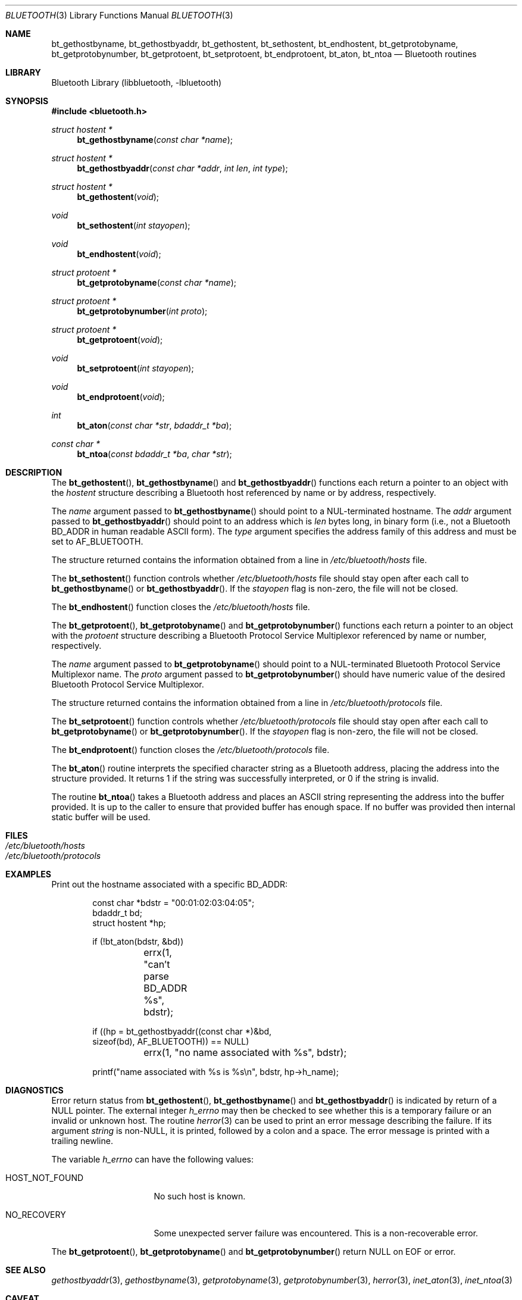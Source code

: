 .\" Copyright (c) 2003 Maksim Yevmenkin <m_evmenkin@yahoo.com>
.\" All rights reserved.
.\"
.\" Redistribution and use in source and binary forms, with or without
.\" modification, are permitted provided that the following conditions
.\" are met:
.\" 1. Redistributions of source code must retain the above copyright
.\"    notice, this list of conditions and the following disclaimer.
.\" 2. Redistributions in binary form must reproduce the above copyright
.\"    notice, this list of conditions and the following disclaimer in the
.\"    documentation and/or other materials provided with the distribution.
.\"
.\" THIS SOFTWARE IS PROVIDED BY THE AUTHOR AND CONTRIBUTORS ``AS IS'' AND
.\" ANY EXPRESS OR IMPLIED WARRANTIES, INCLUDING, BUT NOT LIMITED TO, THE
.\" IMPLIED WARRANTIES OF MERCHANTABILITY AND FITNESS FOR A PARTICULAR PURPOSE
.\" ARE DISCLAIMED. IN NO EVENT SHALL THE AUTHOR OR CONTRIBUTORS BE LIABLE
.\" FOR ANY DIRECT, INDIRECT, INCIDENTAL, SPECIAL, EXEMPLARY, OR CONSEQUENTIAL
.\" DAMAGES (INCLUDING, BUT NOT LIMITED TO, PROCUREMENT OF SUBSTITUTE GOODS
.\" OR SERVICES; LOSS OF USE, DATA, OR PROFITS; OR BUSINESS INTERRUPTION)
.\" HOWEVER CAUSED AND ON ANY THEORY OF LIABILITY, WHETHER IN CONTRACT, STRICT
.\" LIABILITY, OR TORT (INCLUDING NEGLIGENCE OR OTHERWISE) ARISING IN ANY WAY
.\" OUT OF THE USE OF THIS SOFTWARE, EVEN IF ADVISED OF THE POSSIBILITY OF
.\" SUCH DAMAGE.
.\"
.\" $Id: bluetooth.3,v 1.5 2003/05/20 23:04:30 max Exp $
.\" $FreeBSD$
.\"
.Dd May 7, 2003
.Dt BLUETOOTH 3
.Os
.Sh NAME
.Nm bt_gethostbyname ,
.Nm bt_gethostbyaddr ,
.Nm bt_gethostent ,
.Nm bt_sethostent ,
.Nm bt_endhostent ,
.Nm bt_getprotobyname ,
.Nm bt_getprotobynumber ,
.Nm bt_getprotoent ,
.Nm bt_setprotoent ,
.Nm bt_endprotoent ,
.Nm bt_aton ,
.Nm bt_ntoa
.Nd Bluetooth routines
.Sh LIBRARY
.Lb libbluetooth
.Sh SYNOPSIS
.In bluetooth.h
.Ft struct hostent *
.Fn bt_gethostbyname "const char *name"
.Ft struct hostent *
.Fn bt_gethostbyaddr "const char *addr" "int len" "int type"
.Ft struct hostent *
.Fn bt_gethostent void
.Ft void
.Fn bt_sethostent "int stayopen"
.Ft void
.Fn bt_endhostent void
.Ft struct protoent *
.Fn bt_getprotobyname "const char *name"
.Ft struct protoent *
.Fn bt_getprotobynumber "int proto"
.Ft struct protoent *
.Fn bt_getprotoent void
.Ft void
.Fn bt_setprotoent "int stayopen"
.Ft void
.Fn bt_endprotoent void
.Ft int
.Fn bt_aton "const char *str" "bdaddr_t *ba"
.Ft const char *
.Fn bt_ntoa "const bdaddr_t *ba" "char *str"
.Sh DESCRIPTION
The
.Fn bt_gethostent ,
.Fn bt_gethostbyname
and
.Fn bt_gethostbyaddr
functions
each return a pointer to an object with the
.Vt hostent
structure describing a Bluetooth host
referenced by name or by address, respectively.
.Pp
The
.Fa name
argument passed to
.Fn bt_gethostbyname
should point to a
.Dv NUL Ns -terminated
hostname.
The
.Fa addr
argument passed to
.Fn bt_gethostbyaddr
should point to an address which is
.Fa len
bytes long,
in binary form
(i.e., not a Bluetooth BD_ADDR in human readable
.Tn ASCII
form).
The
.Fa type
argument specifies the address family of this address and must be set to
.Dv AF_BLUETOOTH .
.Pp
The structure returned contains the information obtained from a line in
.Pa /etc/bluetooth/hosts
file.
.Pp
The
.Fn bt_sethostent
function controls whether
.Pa /etc/bluetooth/hosts
file should stay open after each call to
.Fn bt_gethostbyname
or
.Fn bt_gethostbyaddr .
If the
.Fa stayopen
flag is non-zero, the file will not be closed.
.Pp
The
.Fn bt_endhostent
function closes the
.Pa /etc/bluetooth/hosts
file.
.Pp
The
.Fn bt_getprotoent ,
.Fn bt_getprotobyname
and
.Fn bt_getprotobynumber
functions each return a pointer to an object with the
.Vt protoent
structure describing a Bluetooth Protocol Service Multiplexor referenced
by name or number, respectively.
.Pp
The
.Fa name
argument passed to
.Fn bt_getprotobyname
should point to a
.Dv NUL Ns -terminated
Bluetooth Protocol Service Multiplexor name.
The
.Fa proto
argument passed to
.Fn bt_getprotobynumber
should have numeric value of the desired Bluetooth Protocol Service Multiplexor.
.Pp
The structure returned contains the information obtained from a line in
.Pa /etc/bluetooth/protocols
file.
.Pp
The
.Fn bt_setprotoent
function controls whether
.Pa /etc/bluetooth/protocols
file should stay open after each call to
.Fn bt_getprotobyname
or
.Fn bt_getprotobynumber .
If the
.Fa stayopen
flag is non-zero, the file will not be closed.
.Pp
The
.Fn bt_endprotoent
function closes the
.Pa /etc/bluetooth/protocols
file.
.Pp
The
.Fn bt_aton
routine interprets the specified character string as a Bluetooth address,
placing the address into the structure provided.
It returns 1 if the string was successfully interpreted,
or 0 if the string is invalid.
.Pp
The routine
.Fn bt_ntoa
takes a Bluetooth address and places an
.Tn ASCII
string representing the address into the buffer provided.
It is up to the caller to ensure that provided buffer has enough space.
If no buffer was provided then internal static buffer will be used.
.Sh FILES
.Bl -tag -width ".Pa /etc/bluetooth/hosts" -compact
.It Pa /etc/bluetooth/hosts
.It Pa /etc/bluetooth/protocols
.El
.Sh EXAMPLES
Print out the hostname associated with a specific BD_ADDR:
.Bd -literal -offset indent
const char *bdstr = "00:01:02:03:04:05";
bdaddr_t bd;
struct hostent *hp;

if (!bt_aton(bdstr, &bd))
	errx(1, "can't parse BD_ADDR %s", bdstr);

if ((hp = bt_gethostbyaddr((const char *)&bd,
    sizeof(bd), AF_BLUETOOTH)) == NULL)
	errx(1, "no name associated with %s", bdstr);

printf("name associated with %s is %s\en", bdstr, hp->h_name);
.Ed
.Sh DIAGNOSTICS
Error return status from
.Fn bt_gethostent ,
.Fn bt_gethostbyname
and
.Fn bt_gethostbyaddr
is indicated by return of a
.Dv NULL
pointer.
The external integer
.Va h_errno
may then be checked to see whether this is a temporary failure
or an invalid or unknown host.
The routine
.Xr herror 3
can be used to print an error message describing the failure.
If its argument
.Fa string
is
.Pf non- Dv NULL ,
it is printed, followed by a colon and a space.
The error message is printed with a trailing newline.
.Pp
The variable
.Va h_errno
can have the following values:
.Bl -tag -width ".Dv HOST_NOT_FOUND"
.It Dv HOST_NOT_FOUND
No such host is known.
.It Dv NO_RECOVERY
Some unexpected server failure was encountered.
This is a non-recoverable error.
.El
.Pp
The
.Fn bt_getprotoent ,
.Fn bt_getprotobyname
and
.Fn bt_getprotobynumber
return
.Dv NULL
on EOF or error.
.Sh SEE ALSO
.Xr gethostbyaddr 3 ,
.Xr gethostbyname 3 ,
.Xr getprotobyname 3 ,
.Xr getprotobynumber 3 ,
.Xr herror 3 ,
.Xr inet_aton 3 ,
.Xr inet_ntoa 3
.Sh CAVEAT
The
.Fn bt_gethostent
function reads the next line of
.Pa /etc/bluetooth/hosts ,
opening the file if necessary.
.Pp
The
.Fn bt_sethostent
function opens and/or rewinds the
.Pa /etc/bluetooth/hosts
file.
.Pp
The
.Fn bt_getprotoent
function reads the next line of
.Pa /etc/bluetooth/protocols ,
opening the file if necessary.
.Pp
The
.Fn bt_setprotoent
function opens and/or rewinds the
.Pa /etc/bluetooth/protocols
file.
.Sh AUTHORS
.An Maksim Yevmenkin Aq m_evmenkin@yahoo.com
.Sh BUGS
These functions use static data storage;
if the data is needed for future use, it should be
copied before any subsequent calls overwrite it.
